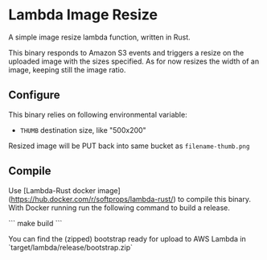 * Lambda Image Resize

A simple image resize lambda function, written in Rust.

This binary responds to Amazon S3 events and triggers a resize on the uploaded image with the sizes specified. As for now resizes the width of an image, keeping still the image ratio.

**  Configure

This binary relies on following environmental variable:

- =THUMB= destination size, like "500x200"

Resized image will be PUT back into same bucket as =filename-thumb.png=

** Compile

Use [Lambda-Rust docker image](https://hub.docker.com/r/softprops/lambda-rust/) to compile this binary. With Docker running run the following command to build a release.

```
make build
```

You can find the (zipped) bootstrap ready for upload to AWS Lambda in `target/lambda/release/bootstrap.zip`
